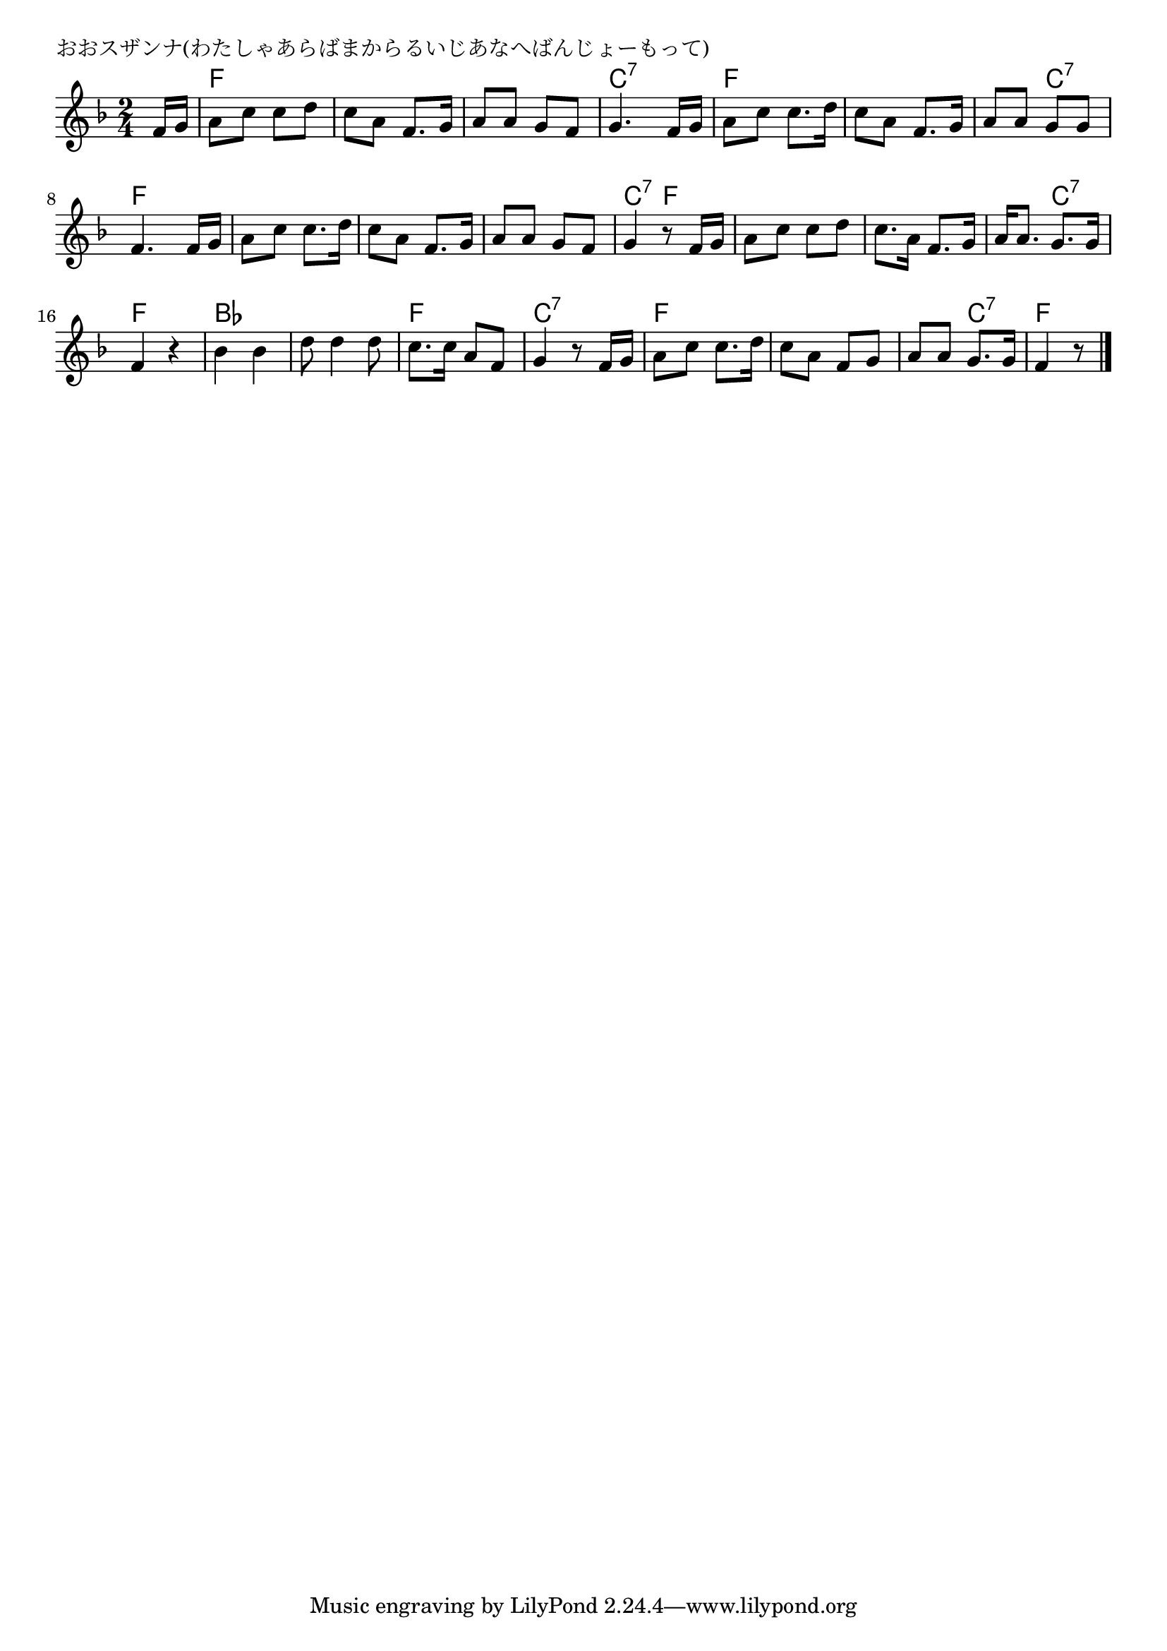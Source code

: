 \version "2.18.2"

% おおスザンナ(わたしゃあらばまからるいじあなへばんじょーもって)

\header {
piece = "おおスザンナ(わたしゃあらばまからるいじあなへばんじょーもって)"
}

melody =
\relative c' {
\key f \major
\time 2/4
\set Score.tempoHideNote = ##t
\tempo 4=80
\numericTimeSignature
\partial 8
%
f16 g |
a8 c c d |
c a f8. g16 |
a8 a g f |
g4. f16 g |

a8 c c8. d16 |
c8 a f8. g16 |
a8 a g g |
f4. f16 g |

a8 c c8. d16 |
c8 a f8. g16 |
a8 a g f |
g4 r8 f16 g | % 12

a8 c c d |
c8. a16 f8. g16 |
a16 a8. g8. g16 |
f4 r |

bes4 bes |
d8 d4 d8 |
c8. c16 a8 f |
g4 r8 f16 g |

a8 c c8. d16 |
c8 a f g |
a a g8. g16 |
f4 r8 




\bar "|."
}
\score {
<<
\chords {
\set noChordSymbol = ""
\set chordChanges=##t
%%
r8 f4 f f f f f c:7 c:7
f f f f f c:7 f f
f f f f f f c:7 f
f f f f f c:7 f f
bes bes bes bes f f c:7 c:7 
f f f f f c:7 f4.

}
\new Staff {\melody}
>>
\layout {
line-width = #190
indent = 0\mm
}
\midi {}
}